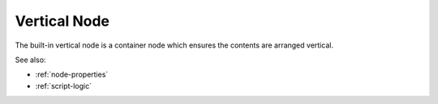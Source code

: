 .. _`vertical-node`:

Vertical Node
=============

The built-in vertical node is a container node which ensures the contents are
arranged vertical. 


See also:

* :ref:`node-properties`
* :ref:`script-logic`





